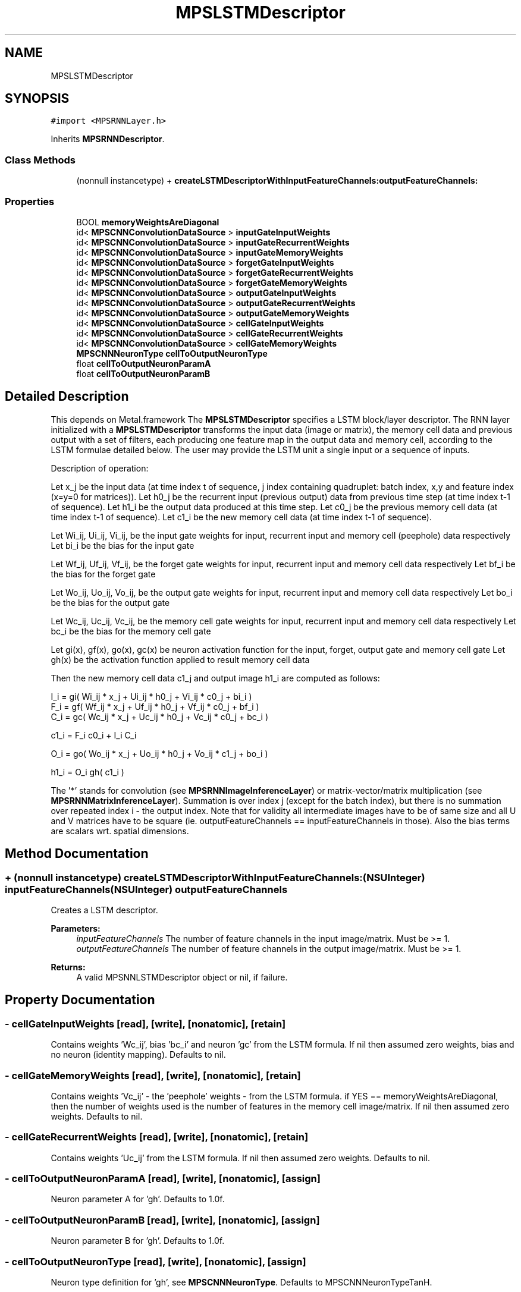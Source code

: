 .TH "MPSLSTMDescriptor" 3 "Thu Jul 13 2017" "Version MetalPerformanceShaders-87.2" "MetalPerformanceShaders.framework" \" -*- nroff -*-
.ad l
.nh
.SH NAME
MPSLSTMDescriptor
.SH SYNOPSIS
.br
.PP
.PP
\fC#import <MPSRNNLayer\&.h>\fP
.PP
Inherits \fBMPSRNNDescriptor\fP\&.
.SS "Class Methods"

.in +1c
.ti -1c
.RI "(nonnull instancetype) + \fBcreateLSTMDescriptorWithInputFeatureChannels:outputFeatureChannels:\fP"
.br
.in -1c
.SS "Properties"

.in +1c
.ti -1c
.RI "BOOL \fBmemoryWeightsAreDiagonal\fP"
.br
.ti -1c
.RI "id< \fBMPSCNNConvolutionDataSource\fP > \fBinputGateInputWeights\fP"
.br
.ti -1c
.RI "id< \fBMPSCNNConvolutionDataSource\fP > \fBinputGateRecurrentWeights\fP"
.br
.ti -1c
.RI "id< \fBMPSCNNConvolutionDataSource\fP > \fBinputGateMemoryWeights\fP"
.br
.ti -1c
.RI "id< \fBMPSCNNConvolutionDataSource\fP > \fBforgetGateInputWeights\fP"
.br
.ti -1c
.RI "id< \fBMPSCNNConvolutionDataSource\fP > \fBforgetGateRecurrentWeights\fP"
.br
.ti -1c
.RI "id< \fBMPSCNNConvolutionDataSource\fP > \fBforgetGateMemoryWeights\fP"
.br
.ti -1c
.RI "id< \fBMPSCNNConvolutionDataSource\fP > \fBoutputGateInputWeights\fP"
.br
.ti -1c
.RI "id< \fBMPSCNNConvolutionDataSource\fP > \fBoutputGateRecurrentWeights\fP"
.br
.ti -1c
.RI "id< \fBMPSCNNConvolutionDataSource\fP > \fBoutputGateMemoryWeights\fP"
.br
.ti -1c
.RI "id< \fBMPSCNNConvolutionDataSource\fP > \fBcellGateInputWeights\fP"
.br
.ti -1c
.RI "id< \fBMPSCNNConvolutionDataSource\fP > \fBcellGateRecurrentWeights\fP"
.br
.ti -1c
.RI "id< \fBMPSCNNConvolutionDataSource\fP > \fBcellGateMemoryWeights\fP"
.br
.ti -1c
.RI "\fBMPSCNNNeuronType\fP \fBcellToOutputNeuronType\fP"
.br
.ti -1c
.RI "float \fBcellToOutputNeuronParamA\fP"
.br
.ti -1c
.RI "float \fBcellToOutputNeuronParamB\fP"
.br
.in -1c
.SH "Detailed Description"
.PP 
This depends on Metal\&.framework  The \fBMPSLSTMDescriptor\fP specifies a LSTM block/layer descriptor\&. The RNN layer initialized with a \fBMPSLSTMDescriptor\fP transforms the input data (image or matrix), the memory cell data and previous output with a set of filters, each producing one feature map in the output data and memory cell, according to the LSTM formulae detailed below\&. The user may provide the LSTM unit a single input or a sequence of inputs\&. 
.PP
.nf
Description of operation:

.fi
.PP
.PP
Let x_j be the input data (at time index t of sequence, j index containing quadruplet: batch index, x,y and feature index (x=y=0 for matrices))\&. Let h0_j be the recurrent input (previous output) data from previous time step (at time index t-1 of sequence)\&. Let h1_i be the output data produced at this time step\&. Let c0_j be the previous memory cell data (at time index t-1 of sequence)\&. Let c1_i be the new memory cell data (at time index t-1 of sequence)\&.
.PP
Let Wi_ij, Ui_ij, Vi_ij, be the input gate weights for input, recurrent input and memory cell (peephole) data respectively Let bi_i be the bias for the input gate
.PP
Let Wf_ij, Uf_ij, Vf_ij, be the forget gate weights for input, recurrent input and memory cell data respectively Let bf_i be the bias for the forget gate
.PP
Let Wo_ij, Uo_ij, Vo_ij, be the output gate weights for input, recurrent input and memory cell data respectively Let bo_i be the bias for the output gate
.PP
Let Wc_ij, Uc_ij, Vc_ij, be the memory cell gate weights for input, recurrent input and memory cell data respectively Let bc_i be the bias for the memory cell gate
.PP
Let gi(x), gf(x), go(x), gc(x) be neuron activation function for the input, forget, output gate and memory cell gate Let gh(x) be the activation function applied to result memory cell data
.PP
Then the new memory cell data c1_j and output image h1_i are computed as follows: 
.PP
.nf
    I_i = gi(  Wi_ij * x_j  +  Ui_ij * h0_j  +  Vi_ij * c0_j  + bi_i  )
    F_i = gf(  Wf_ij * x_j  +  Uf_ij * h0_j  +  Vf_ij * c0_j  + bf_i  )
    C_i = gc(  Wc_ij * x_j  +  Uc_ij * h0_j  +  Vc_ij * c0_j  + bc_i  )

c1_i = F_i c0_i  +  I_i C_i

    O_i = go(  Wo_ij * x_j  +  Uo_ij * h0_j  +  Vo_ij * c1_j  + bo_i  )

h1_i = O_i gh( c1_i )

.fi
.PP
.PP
The '*' stands for convolution (see \fBMPSRNNImageInferenceLayer\fP) or matrix-vector/matrix multiplication (see \fBMPSRNNMatrixInferenceLayer\fP)\&. Summation is over index j (except for the batch index), but there is no summation over repeated index i - the output index\&. Note that for validity all intermediate images have to be of same size and all U and V matrices have to be square (ie\&. outputFeatureChannels == inputFeatureChannels in those)\&. Also the bias terms are scalars wrt\&. spatial dimensions\&. 
.SH "Method Documentation"
.PP 
.SS "+ (nonnull instancetype) createLSTMDescriptorWithInputFeatureChannels: (NSUInteger) inputFeatureChannels(NSUInteger) outputFeatureChannels"
Creates a LSTM descriptor\&. 
.PP
\fBParameters:\fP
.RS 4
\fIinputFeatureChannels\fP The number of feature channels in the input image/matrix\&. Must be >= 1\&. 
.br
\fIoutputFeatureChannels\fP The number of feature channels in the output image/matrix\&. Must be >= 1\&. 
.RE
.PP
\fBReturns:\fP
.RS 4
A valid MPSNNLSTMDescriptor object or nil, if failure\&. 
.RE
.PP

.SH "Property Documentation"
.PP 
.SS "\- cellGateInputWeights\fC [read]\fP, \fC [write]\fP, \fC [nonatomic]\fP, \fC [retain]\fP"
Contains weights 'Wc_ij', bias 'bc_i' and neuron 'gc' from the LSTM formula\&. If nil then assumed zero weights, bias and no neuron (identity mapping)\&. Defaults to nil\&. 
.SS "\- cellGateMemoryWeights\fC [read]\fP, \fC [write]\fP, \fC [nonatomic]\fP, \fC [retain]\fP"
Contains weights 'Vc_ij' - the 'peephole' weights - from the LSTM formula\&. if YES == memoryWeightsAreDiagonal, then the number of weights used is the number of features in the memory cell image/matrix\&. If nil then assumed zero weights\&. Defaults to nil\&. 
.SS "\- cellGateRecurrentWeights\fC [read]\fP, \fC [write]\fP, \fC [nonatomic]\fP, \fC [retain]\fP"
Contains weights 'Uc_ij' from the LSTM formula\&. If nil then assumed zero weights\&. Defaults to nil\&. 
.SS "\- cellToOutputNeuronParamA\fC [read]\fP, \fC [write]\fP, \fC [nonatomic]\fP, \fC [assign]\fP"
Neuron parameter A for 'gh'\&. Defaults to 1\&.0f\&. 
.SS "\- cellToOutputNeuronParamB\fC [read]\fP, \fC [write]\fP, \fC [nonatomic]\fP, \fC [assign]\fP"
Neuron parameter B for 'gh'\&. Defaults to 1\&.0f\&. 
.SS "\- cellToOutputNeuronType\fC [read]\fP, \fC [write]\fP, \fC [nonatomic]\fP, \fC [assign]\fP"
Neuron type definition for 'gh', see \fBMPSCNNNeuronType\fP\&. Defaults to MPSCNNNeuronTypeTanH\&. 
.SS "\- forgetGateInputWeights\fC [read]\fP, \fC [write]\fP, \fC [nonatomic]\fP, \fC [retain]\fP"
Contains weights 'Wf_ij', bias 'bf_i' and neuron 'gf' from the LSTM formula\&. If nil then assumed zero weights, bias and no neuron (identity mapping)\&.Defaults to nil\&. 
.SS "\- forgetGateMemoryWeights\fC [read]\fP, \fC [write]\fP, \fC [nonatomic]\fP, \fC [retain]\fP"
Contains weights 'Vf_ij' - the 'peephole' weights - from the LSTM formula\&. if YES == memoryWeightsAreDiagonal, then the number of weights used is the number of features in the memory cell image/matrix\&. If nil then assumed zero weights\&. Defaults to nil\&. 
.SS "\- forgetGateRecurrentWeights\fC [read]\fP, \fC [write]\fP, \fC [nonatomic]\fP, \fC [retain]\fP"
Contains weights 'Uf_ij' from the LSTM formula\&. If nil then assumed zero weights\&. Defaults to nil\&. 
.SS "\- inputGateInputWeights\fC [read]\fP, \fC [write]\fP, \fC [nonatomic]\fP, \fC [retain]\fP"
Contains weights 'Wi_ij', bias 'bi_i' and neuron 'gi' from the LSTM formula\&. If nil then assumed zero weights, bias and no neuron (identity mapping)\&. Defaults to nil\&. 
.SS "\- inputGateMemoryWeights\fC [read]\fP, \fC [write]\fP, \fC [nonatomic]\fP, \fC [retain]\fP"
Contains weights 'Vi_ij' - the 'peephole' weights - from the LSTM formula\&. if YES == memoryWeightsAreDiagonal, then the number of weights used is the number of features in the memory cell image/matrix\&. If nil then assumed zero weights\&. Defaults to nil\&. 
.SS "\- inputGateRecurrentWeights\fC [read]\fP, \fC [write]\fP, \fC [nonatomic]\fP, \fC [retain]\fP"
Contains weights 'Ui_ij' from the LSTM formula\&. If nil then assumed zero weights\&. Defaults to nil\&. 
.SS "\- memoryWeightsAreDiagonal\fC [read]\fP, \fC [write]\fP, \fC [nonatomic]\fP, \fC [assign]\fP"
If YES, then the 'peephole' weight matrices will be diagonal matrices represented as vectors of length the number of features in memory cells, that will be multiplied pointwise with the peephole matrix or image in order to achieve the diagonal (nonmixing) update\&. Defaults to NO\&. 
.SS "\- outputGateInputWeights\fC [read]\fP, \fC [write]\fP, \fC [nonatomic]\fP, \fC [retain]\fP"
Contains weights 'Wo_ij', bias 'bo_i' and neuron 'go' from the LSTM formula\&. If nil then assumed zero weights, bias and no neuron (identity mapping)\&. Defaults to nil\&. 
.SS "\- outputGateMemoryWeights\fC [read]\fP, \fC [write]\fP, \fC [nonatomic]\fP, \fC [retain]\fP"
Contains weights 'Vo_ij' - the 'peephole' weights - from the LSTM\&. if YES == memoryWeightsAreDiagonal, then the number of weights used is the number of features in the memory cell image/matrix\&. If nil then assumed zero weights\&. Defaults to nil\&. 
.SS "\- outputGateRecurrentWeights\fC [read]\fP, \fC [write]\fP, \fC [nonatomic]\fP, \fC [retain]\fP"
Contains weights 'Uo_ij' from the LSTM formula\&. If nil then assumed zero weights\&. Defaults to nil\&. 

.SH "Author"
.PP 
Generated automatically by Doxygen for MetalPerformanceShaders\&.framework from the source code\&.
